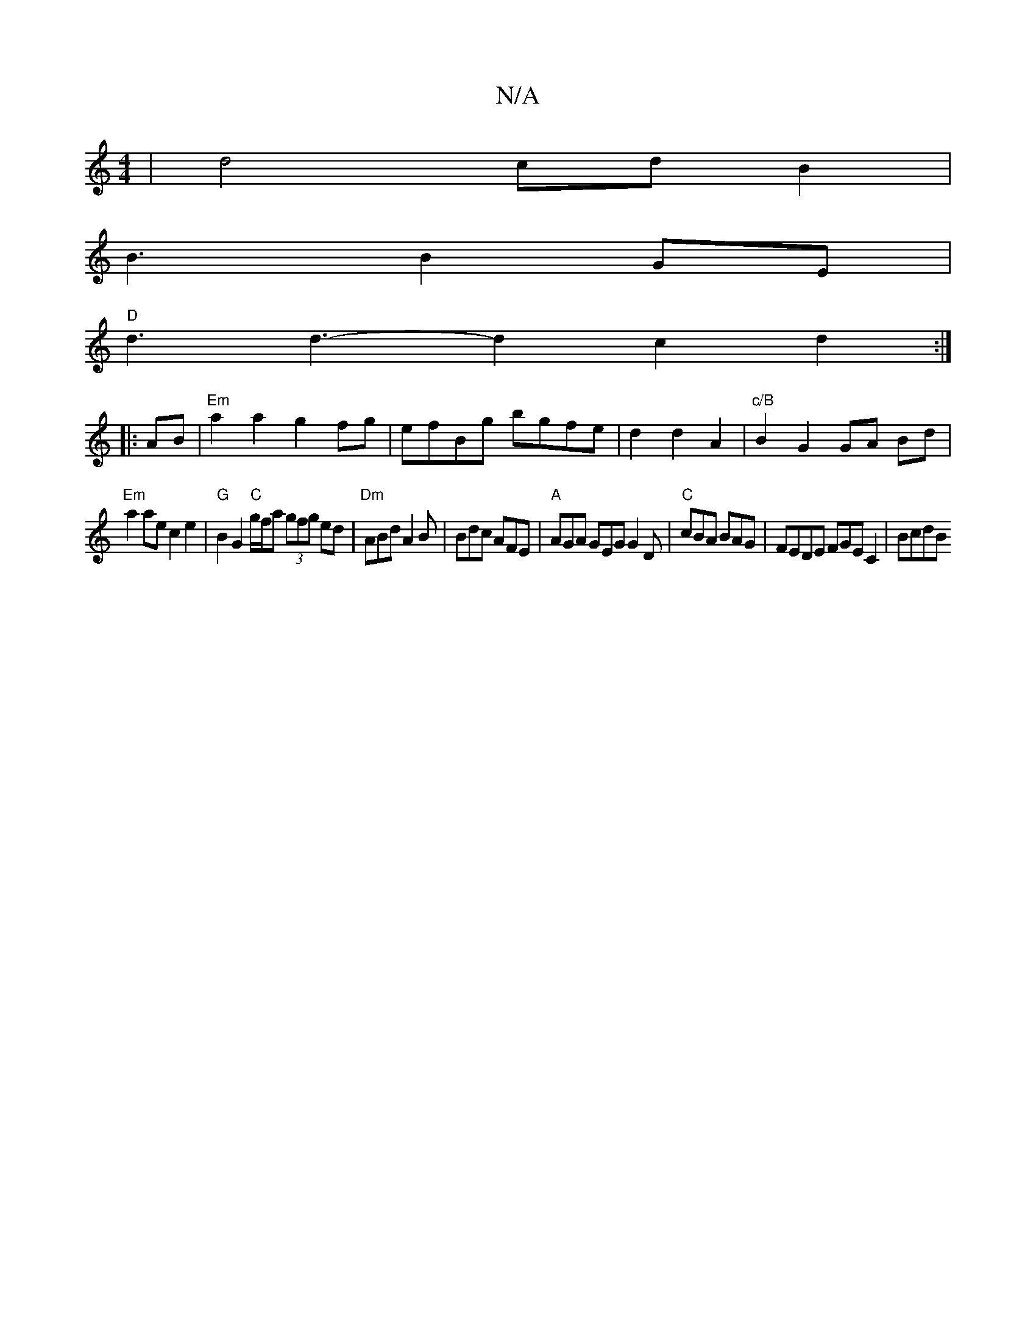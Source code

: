 X:1
T:N/A
M:4/4
R:N/A
K:Cmajor
2 |d4 cd B2|
B3B2GE|
"D" d3 d3-d2 c2 d2:|
|:AB|"Em"a2 a2 g2fg|efBg bgfe|d2 d2 A2|"c/B"B2 G2 GA Bd|
"Em" a2ae c2e2|"G"B2G2"C"g/f/a (3gfg ed|"Dm"ABd A2B|Bdc AFE|"A"AGA GEG G2D|"C"cBA BAG|FEDE FGEC2|BcdB